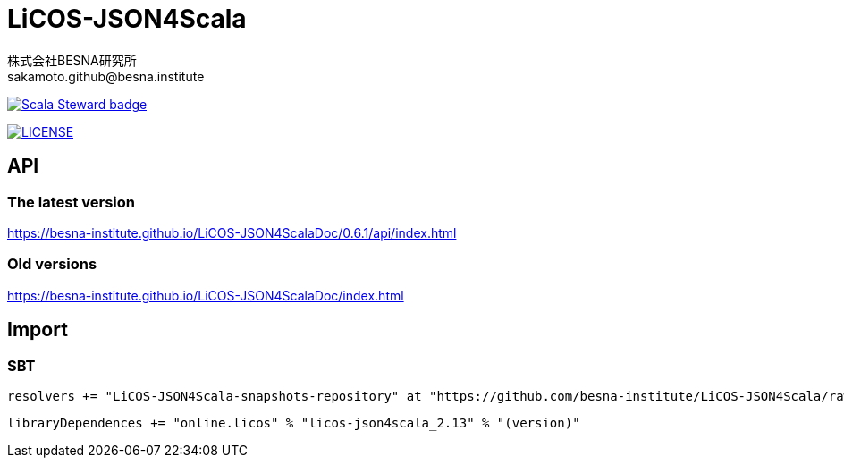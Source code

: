 = LiCOS-JSON4Scala =
:awestruct-layout: base
:showtitle:
:prev_section: defining-frontmatter
:next_section: creating-pages
:homepage: https://www.besna.institute
:author: 株式会社BESNA研究所
:email: sakamoto.github@besna.institute
:scala_steward:
:scala_steward_url: https://scala-steward.org
:scala_steward_image: https://img.shields.io/badge/Scala_Steward-helping-blue.svg?style=flat&logo=data:image/png;base64,iVBORw0KGgoAAAANSUhEUgAAAA4AAAAQCAMAAAARSr4IAAAAVFBMVEUAAACHjojlOy5NWlrKzcYRKjGFjIbp293YycuLa3pYY2LSqql4f3pCUFTgSjNodYRmcXUsPD/NTTbjRS+2jomhgnzNc223cGvZS0HaSD0XLjbaSjElhIr+AAAAAXRSTlMAQObYZgAAAHlJREFUCNdNyosOwyAIhWHAQS1Vt7a77/3fcxxdmv0xwmckutAR1nkm4ggbyEcg/wWmlGLDAA3oL50xi6fk5ffZ3E2E3QfZDCcCN2YtbEWZt+Drc6u6rlqv7Uk0LdKqqr5rk2UCRXOk0vmQKGfc94nOJyQjouF9H/wCc9gECEYfONoAAAAASUVORK5CYII=
:license:
:license_image: https://img.shields.io/badge/License-Apache%202.0-blue.svg
:license_url: https://github.com/besna-institute/LiCOS-JSON4Scala/blob/master/LICENSE

ifdef::scala_steward[]
image:{scala_steward_image}[Scala Steward badge,link={scala_steward_url}]
endif::[]

ifdef::license[]
image:{license_image}[LICENSE, link={license_url}]
endif::[]

== API ==

=== The latest version ===

https://besna-institute.github.io/LiCOS-JSON4ScalaDoc/0.6.1/api/index.html

=== Old versions ===

https://besna-institute.github.io/LiCOS-JSON4ScalaDoc/index.html

== Import ==

=== SBT ===

[source,scala]
----
resolvers += "LiCOS-JSON4Scala-snapshots-repository" at "https://github.com/besna-institute/LiCOS-JSON4Scala/raw/main/maven-repo/snapshots"
----

[source,scala]
----
libraryDependences += "online.licos" % "licos-json4scala_2.13" % "(version)"
----
